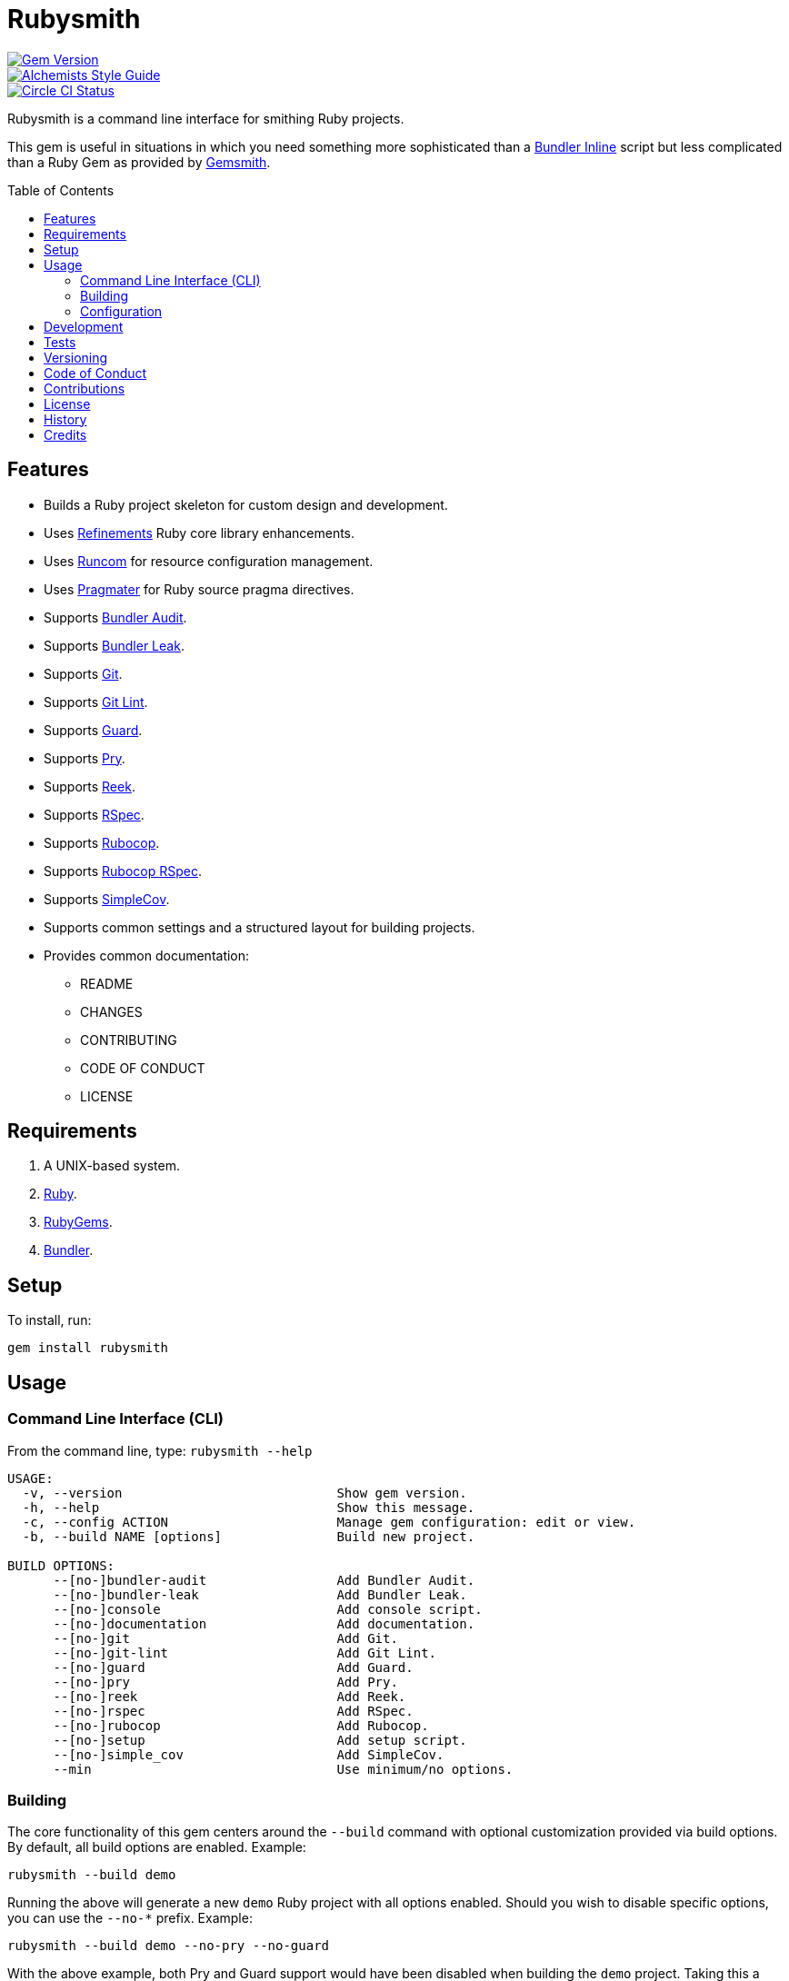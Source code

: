 :toc: macro
:toclevels: 5
:figure-caption!:

= Rubysmith

[link=http://badge.fury.io/rb/rubysmith]
image::https://badge.fury.io/rb/rubysmith.svg[Gem Version]
[link=https://www.alchemists.io/projects/code_quality]
image::https://img.shields.io/badge/code_style-alchemists-brightgreen.svg[Alchemists Style Guide]
[link=https://circleci.com/gh/bkuhlmann/rubysmith]
image::https://circleci.com/gh/bkuhlmann/rubysmith.svg?style=svg[Circle CI Status]

Rubysmith is a command line interface for smithing Ruby projects.

This gem is useful in situations in which you need something more sophisticated than a
link:https://bundler.io/guides/bundler_in_a_single_file_ruby_script.html[Bundler Inline] script but
less complicated than a Ruby Gem as provided by
link:https://www.alchemists.io/projects/gemsmith[Gemsmith].

toc::[]

== Features

* Builds a Ruby project skeleton for custom design and development.
* Uses link:https://www.alchemists.io/projects/refinements[Refinements] Ruby core library enhancements.
* Uses link:https://www.alchemists.io/projects/runcom[Runcom] for resource configuration management.
* Uses link:https://www.alchemists.io/projects/pragmater[Pragmater] for Ruby source pragma directives.
* Supports link:https://github.com/rubysec/bundler-audit[Bundler Audit].
* Supports link:https://github.com/rubymem/bundler-leak[Bundler Leak].
* Supports link:https://git-scm.com[Git].
* Supports link:https://www.alchemists.io/projects/git-lint[Git Lint].
* Supports link:https://github.com/guard/guard[Guard].
* Supports link:http://pryrepl.org[Pry].
* Supports link:https://github.com/troessner/reek[Reek].
* Supports link:https://rspec.info[RSpec].
* Supports link:https://github.com/rubocop-hq/rubocop[Rubocop].
* Supports link:https://github.com/rubocop-hq/rubocop-rspec[Rubocop RSpec].
* Supports link:https://github.com/simplecov-ruby/simplecov[SimpleCov].
* Supports common settings and a structured layout for building projects.
* Provides common documentation:
** README
** CHANGES
** CONTRIBUTING
** CODE OF CONDUCT
** LICENSE

// == Screencasts

// [link=https://www.alchemists.io/screencasts/rubysmith]
// image::https://www.alchemists.io/images/screencasts/rubysmith/cover.svg[Screencast,600,240,role=focal_point]

== Requirements

. A UNIX-based system.
. link:https://www.ruby-lang.org[Ruby].
. link:https://rubygems.org[RubyGems].
. link:https://github.com/bundler/bundler[Bundler].

== Setup

To install, run:

[source,bash]
----
gem install rubysmith
----

== Usage

=== Command Line Interface (CLI)

From the command line, type: `rubysmith --help`

....
USAGE:
  -v, --version                            Show gem version.
  -h, --help                               Show this message.
  -c, --config ACTION                      Manage gem configuration: edit or view.
  -b, --build NAME [options]               Build new project.

BUILD OPTIONS:
      --[no-]bundler-audit                 Add Bundler Audit.
      --[no-]bundler-leak                  Add Bundler Leak.
      --[no-]console                       Add console script.
      --[no-]documentation                 Add documentation.
      --[no-]git                           Add Git.
      --[no-]git-lint                      Add Git Lint.
      --[no-]guard                         Add Guard.
      --[no-]pry                           Add Pry.
      --[no-]reek                          Add Reek.
      --[no-]rspec                         Add RSpec.
      --[no-]rubocop                       Add Rubocop.
      --[no-]setup                         Add setup script.
      --[no-]simple_cov                    Add SimpleCov.
      --min                                Use minimum/no options.
....

=== Building

The core functionality of this gem centers around the `--build` command with optional customization
provided via build options. By default, all build options are enabled. Example:

[source,bash]
----
rubysmith --build demo
----

Running the above will generate a new `demo` Ruby project with all options enabled. Should you wish
to disable specific options, you can use the `--no-*` prefix. Example:

[source,bash]
----
rubysmith --build demo --no-pry --no-guard
----

With the above example, both Pry and Guard support would have been disabled when building the `demo`
project. Taking this a step further, you can also use the `--min` option to generate a project with
bare minimum of options. Example:

[source,bash]
----
rubysmith --build demo --min
----

The above is essentially the same as building with _all_ options disabled. This is handy in
situations where you need to quickly script something up for sharing with others yet still want to
avoid using a Bundler Inline script so gem dependencies are not installed each time the code is run.

To have specific options enabled/disabled _every time_ you build a new Ruby project, you can edit
your global configuration for making these settings permanent (see below for details).

=== Configuration

This gem can be configured via a global configuration:

....
$HOME/.config/rubysmith/configuration.yml
....

It can also be configured via link:https://www.alchemists.io/projects/xdg[XDG] environment
variables.

The default configuration is as follows:

[source,yaml]
----
:author:
  :name:
  :email:
  :url:
:documentation:
  :format: "md"
  :license: "mit"
:build:
  :bundler_audit: true
  :bundler_leak: true
  :console: true
  :documentation: true
  :git: true
  :git_lint: true
  :guard: true
  :minimum: false
  :pry: true
  :reek: true
  :rspec: true
  :rubocop: true
  :setup: true
  :simple_cov: true
:builders:
  :pragmater:
    :comments:
      - "# frozen_string_literal: true"
    :includes:
      - "**/*.rb"
      - "**/*bin/console"
      - "**/*bin/guard"
      - "**/*bin/rubocop"
      - "**/*Gemfile"
      - "**/*Guardfile"
      - "**/*Rakefile"
----

Feel free to take this default configuration, modify, and save as your own custom
`configuration.yml`.

== Development

To contribute, run:

[source,bash]
----
git clone https://github.com/bkuhlmann/rubysmith.git
cd rubysmith
bin/setup
----

You can also use the IRB console for direct access to all objects:

[source,bash]
----
bin/console
----

== Tests

To test, run:

[source,bash]
----
bundle exec rake
----

== Versioning

Read link:https://semver.org[Semantic Versioning] for details. Briefly, it means:

* Major (X.y.z) - Incremented for any backwards incompatible public API changes.
* Minor (x.Y.z) - Incremented for new, backwards compatible, public API enhancements/fixes.
* Patch (x.y.Z) - Incremented for small, backwards compatible, bug fixes.

== Code of Conduct

Please note that this project is released with a link:CODE_OF_CONDUCT.adoc[CODE OF CONDUCT]. By
participating in this project you agree to abide by its terms.

== Contributions

Read link:CONTRIBUTING.adoc[CONTRIBUTING] for details.

== License

Read link:LICENSE.adoc[LICENSE] for details.

== History

Read link:CHANGES.adoc[CHANGES] for details.
Built with link:https://www.alchemists.io/projects/gemsmith[Gemsmith].

== Credits

Engineered by link:https://www.alchemists.io/team/brooke_kuhlmann[Brooke Kuhlmann].
